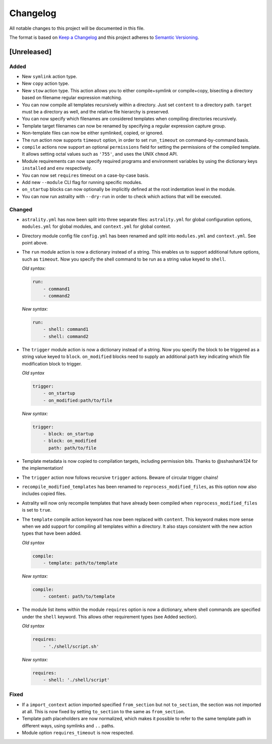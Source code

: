=========
Changelog
=========

All notable changes to this project will be documented in this file.

The format is based on `Keep a Changelog
<http://keepachangelog.com/en/1.0.0/>`_ and this project adheres to `Semantic
Versioning <http://semver.org/spec/v2.0.0.html>`_.

[Unreleased]
============

Added
-----

- New ``symlink`` action type.
- New ``copy`` action type.
- New ``stow`` action type. This action allows you to either compile+symlink
  or compile+copy, bisecting a directory based on filename regular expression
  matching.
- You can now compile all templates recursively within a directory. Just set
  ``content`` to a directory path. ``target`` must be a directory as well, and
  the relative file hierarchy is preserved.
- You can now specify which filenames are considered templates when compiling
  directories recursively.
- Template target filenames can now be renamed by specifying a regular
  expression capture group.
- Non-template files can now be either symlinked, copied, or ignored.
- The run action now supports ``timeout`` option, in order to set
  ``run_timeout`` on command-by-command basis.
- ``compile`` actions now support an optional ``permissions`` field for
  setting the permissions of the compiled template. It allows setting octal
  values such as ``'755'``, and uses the UNIX ``chmod`` API.
- Module requirements can now specify required programs and environment
  variables by using the dictionary keys ``installed`` and ``env``
  respectively.
- You can now set ``requires`` timeout on a case-by-case basis.
- Add new ``--module`` CLI flag for running specific modules.
- ``on_startup`` blocks can now optionally be implicitly defined at the root
  indentation level in the module.
- You can now run astrality with ``--dry-run`` in order to check which actions
  that will be executed.

Changed
-------

- ``astrality.yml`` has now been split into three separate files:
  ``astrality.yml`` for global configuration options, ``modules.yml``
  for global modules, and ``context.yml`` for global context.
- Directory module config file ``config.yml`` has been renamed and
  split into ``modules.yml`` and ``context.yml``. See point above.
- The ``run`` module action is now a dictionary instead of a string. This
  enables us to support additional future options, such as ``timeout``. Now you
  specify the shell command to be run as a string value keyed to ``shell``.

  *Old syntax:*

  .. code-block:: yaml

      run:
          - command1
          - command2

  *New syntax:*

  .. code-block:: yaml

      run:
          - shell: command1
          - shell: command2

- The ``trigger`` module action is now a dictionary instead of a string. Now
  you specify the block to be triggered as a string value keyed to ``block``.
  ``on_modified`` blocks need to supply an additional ``path`` key indicating
  which file modification block to trigger.

  *Old syntax*

  .. code-block:: yaml

      trigger:
          - on_startup
          - on_modified:path/to/file

  *New syntax:*

  .. code-block:: yaml

      trigger:
          - block: on_startup
          - block: on_modified
            path: path/to/file

- Template metadata is now copied to compilation targets, including permission
  bits. Thanks to @sshashank124 for the implementation!

- The ``trigger`` action now follows recursive ``trigger`` actions. Beware of
  circular trigger chains!

- ``recompile_modified_templates`` has been renamed to
  ``reprocess_modified_files``, as this option now also includes copied files.

- Astrality will now only recompile templates that have already been compiled
  when ``reprocess_modified_files`` is set to ``true``.

- The ``template`` compile action keyword has now been replaced with
  ``content``. This keyword makes more sense when we add support for compiling
  all templates within a directory. It also stays consistent with the new action
  types that have been added.

  *Old syntax*

  .. code-block:: yaml

      compile:
          - template: path/to/template

  *New syntax:*

  .. code-block:: yaml

      compile:
          - content: path/to/template

- The module list items within the module ``requires`` option is now
  a dictionary, where shell commands are specified under the ``shell`` keyword.
  This allows other requirement types (see Added section).

  *Old syntax*

  .. code-block:: yaml

      requires:
          - './shell/script.sh'

  *New syntax:*

  .. code-block:: yaml

      requires:
          - shell: './shell/script'


Fixed
-----

- If a ``import_context`` action imported specified ``from_section`` but not
  ``to_section``, the section was not imported at all. This is now fixed by
  setting ``to_section`` to the same as ``from_section``.

- Template path placeholders are now normalized, which makes it possible to
  refer to the same template path in different ways, using symlinks and ``..``
  paths.

- Module option ``requires_timeout`` is now respected.
